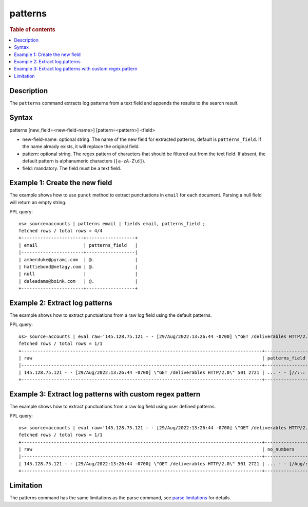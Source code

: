 =============
patterns
=============

.. rubric:: Table of contents

.. contents::
   :local:
   :depth: 2


Description
============
| The ``patterns`` command extracts log patterns from a text field and appends the results to the search result.


Syntax
============
patterns [new_field=<new-field-name>] [pattern=<pattern>] <field>

* new-field-name: optional string. The name of the new field for extracted patterns, default is ``patterns_field``. If the name already exists, it will replace the original field.
* pattern: optional string. The regex pattern of characters that should be filtered out from the text field. If absent, the default pattern is alphanumeric characters (``[a-zA-Z\d]``).
* field: mandatory. The field must be a text field.

Example 1: Create the new field
===============================

The example shows how to use ``punct`` method to extract punctuations in ``email`` for each document. Parsing a null field will return an empty string.

PPL query::

    os> source=accounts | patterns email | fields email, patterns_field ;
    fetched rows / total rows = 4/4
    +-----------------------+------------------+
    | email                 | patterns_field   |
    |-----------------------+------------------|
    | amberduke@pyrami.com  | @.               |
    | hattiebond@netagy.com | @.               |
    | null                  |                  |
    | daleadams@boink.com   | @.               |
    +-----------------------+------------------+

Example 2: Extract log patterns
===============================

The example shows how to extract punctuations from a raw log field using the default patterns.

PPL query::

    os> source=accounts | eval raw='145.128.75.121 - - [29/Aug/2022:13:26:44 -0700] \"GET /deliverables HTTP/2.0\" 501 2721' | patterns raw | head 1 | fields raw, patterns_field ;
    fetched rows / total rows = 1/1
    +-----------------------------------------------------------------------------------------+-------------------------------+
    | raw                                                                                     | patterns_field                |
    |-----------------------------------------------------------------------------------------+-------------------------------|
    | 145.128.75.121 - - [29/Aug/2022:13:26:44 -0700] \"GET /deliverables HTTP/2.0\" 501 2721 | ... - - [//::: -] \" / /.\"   |
    +-----------------------------------------------------------------------------------------+-------------------------------+

Example 3: Extract log patterns with custom regex pattern
=========================================================

The example shows how to extract punctuations from a raw log field using user defined patterns.

PPL query::

    os> source=accounts | eval raw='145.128.75.121 - - [29/Aug/2022:13:26:44 -0700] \"GET /deliverables HTTP/2.0\" 501 2721' | patterns new_field='no_numbers' pattern='[0-9]' raw | head 1 | fields raw, no_numbers ;
    fetched rows / total rows = 1/1
    +-----------------------------------------------------------------------------------------+-----------------------------------------------------+
    | raw                                                                                     | no_numbers                                          |
    |-----------------------------------------------------------------------------------------+-----------------------------------------------------|
    | 145.128.75.121 - - [29/Aug/2022:13:26:44 -0700] \"GET /deliverables HTTP/2.0\" 501 2721 | ... - - [/Aug/::: -] \"GET /deliverables HTTP/.\"   |
    +-----------------------------------------------------------------------------------------+-----------------------------------------------------+

Limitation
==========

The patterns command has the same limitations as the parse command, see `parse limitations <./parse.rst#Limitations>`_ for details.
